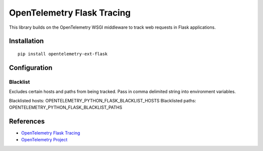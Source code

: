OpenTelemetry Flask Tracing
===========================

|pypi|

.. |pypi| image:: https://badge.fury.io/py/opentelemetry-ext-flask.svg
   :target: https://pypi.org/project/opentelemetry-ext-flask/

This library builds on the OpenTelemetry WSGI middleware to track web requests
in Flask applications.

Installation
------------

::

    pip install opentelemetry-ext-flask

Configuration
-------------

Blacklist
*********
Excludes certain hosts and paths from being tracked. Pass in comma delimited string into environment variables.

Blacklisted hosts: OPENTELEMETRY_PYTHON_FLASK_BLACKLIST_HOSTS
Blacklisted paths: OPENTELEMETRY_PYTHON_FLASK_BLACKLIST_PATHS


References
----------

* `OpenTelemetry Flask Tracing <https://opentelemetry-python.readthedocs.io/en/latest/ext/flask/flask.html>`_
* `OpenTelemetry Project <https://opentelemetry.io/>`_
